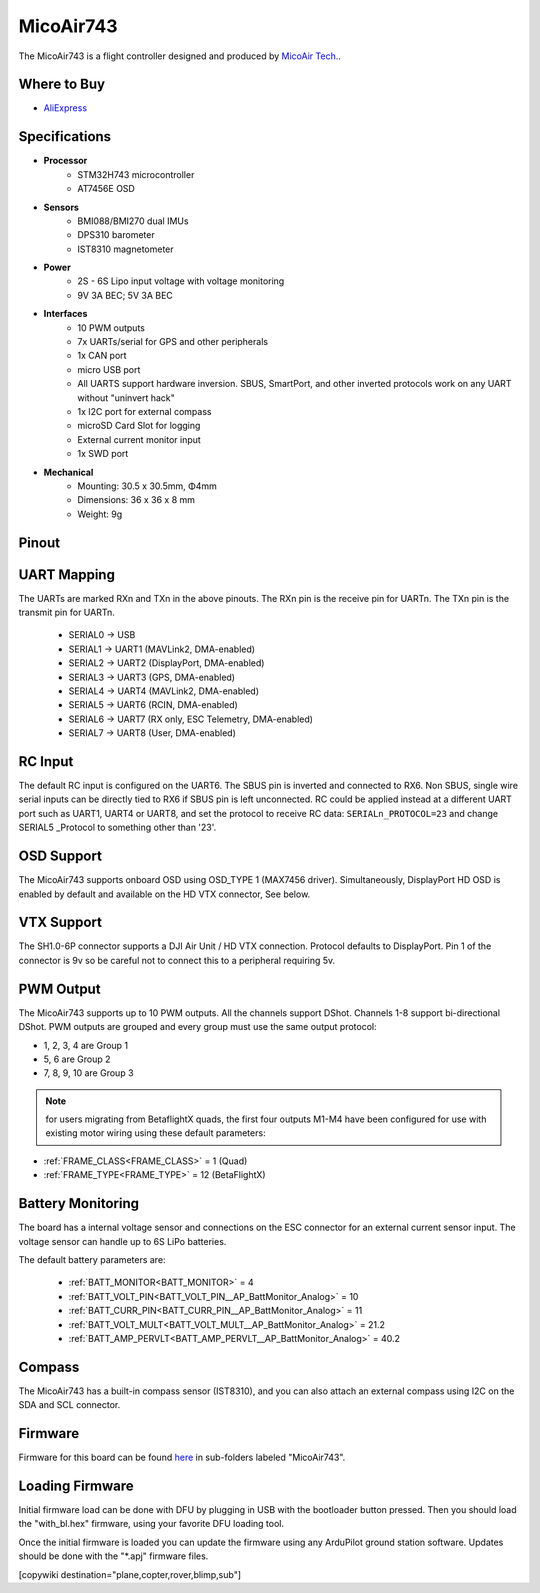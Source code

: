 .. _common-MicoAir743:

==========
MicoAir743
==========


.. image:: ../../../images/MicoAir743_FrontView.jpg
    :target: ../_images/MicoAir743_FrontView.jpg


.. image:: ../../../images/MicoAir743_BackView.jpg
    :target: ../_images/MicoAir743_BackView.jpg

The MicoAir743 is a flight controller designed and produced by `MicoAir Tech. <http://micoair.com/>`_.

Where to Buy
============

- `AliExpress <https://www.aliexpress.com/item/3256806743599300.html>`__

Specifications
==============

-  **Processor**
    - STM32H743 microcontroller
    - AT7456E OSD

-  **Sensors**
    - BMI088/BMI270 dual IMUs
    - DPS310 barometer
    - IST8310 magnetometer

-  **Power**
    - 2S  - 6S Lipo input voltage with voltage monitoring
    - 9V 3A BEC; 5V 3A BEC

-  **Interfaces**
    - 10 PWM outputs
    - 7x UARTs/serial for GPS and other peripherals
    - 1x CAN port
    - micro USB port
    - All UARTS support hardware inversion. SBUS, SmartPort, and other inverted protocols work on any UART without "uninvert hack"
    - 1x I2C port for external compass
    - microSD Card Slot for logging
    - External current monitor input
    - 1x SWD port

-  **Mechanical**
    - Mounting: 30.5 x 30.5mm, Φ4mm
    - Dimensions: 36 x 36 x 8 mm
    - Weight: 9g


Pinout
======

.. image:: ../../../images/MicoAir743_PortsConnection.jpg
    :target: ../_images//MicoAir743_PortsConnection.jpg

UART Mapping
============

The UARTs are marked RXn and TXn in the above pinouts. The RXn pin is the
receive pin for UARTn. The TXn pin is the transmit pin for UARTn.


   - SERIAL0 -> USB
   - SERIAL1 -> UART1 (MAVLink2, DMA-enabled)
   - SERIAL2 -> UART2 (DisplayPort, DMA-enabled)
   - SERIAL3 -> UART3 (GPS, DMA-enabled)
   - SERIAL4 -> UART4 (MAVLink2, DMA-enabled)
   - SERIAL5 -> UART6 (RCIN, DMA-enabled)
   - SERIAL6 -> UART7 (RX only, ESC Telemetry, DMA-enabled)
   - SERIAL7 -> UART8 (User, DMA-enabled)

RC Input
========

The default RC input is configured on the UART6. The SBUS pin is inverted and connected to RX6. Non SBUS, single wire serial inputs can be directly tied to RX6 if SBUS pin is left unconnected. RC could  be applied instead at a different UART port such as UART1, UART4 or UART8, and set the protocol to receive RC data: ``SERIALn_PROTOCOL=23`` and change SERIAL5 _Protocol to something other than '23'.

OSD Support
===========

The MicoAir743 supports onboard OSD using OSD_TYPE 1 (MAX7456 driver). Simultaneously, DisplayPort HD OSD is enabled by default and available on the HD VTX connector, See below.

VTX Support
===========

The SH1.0-6P connector supports a DJI Air Unit / HD VTX connection. Protocol defaults to DisplayPort. Pin 1 of the connector is 9v so be careful not to connect this to a peripheral requiring 5v.

PWM Output
==========

The MicoAir743 supports up to 10 PWM outputs. All the channels support DShot. Channels 1-8 support bi-directional DShot. PWM outputs are grouped and every group must use the same output protocol:

- 1, 2, 3, 4 are Group 1
- 5, 6 are Group 2
- 7, 8, 9, 10 are Group 3

.. note:: for users migrating from BetaflightX quads, the first four outputs M1-M4 have been configured for use with existing motor wiring using these default parameters:

- :ref:`FRAME_CLASS<FRAME_CLASS>` = 1 (Quad)
- :ref:`FRAME_TYPE<FRAME_TYPE>` = 12 (BetaFlightX) 


Battery Monitoring
==================

The board has a internal voltage sensor and connections on the ESC connector for an external current sensor input.
The voltage sensor can handle up to 6S LiPo batteries.

The default battery parameters are:


   - :ref:`BATT_MONITOR<BATT_MONITOR>` = 4
   - :ref:`BATT_VOLT_PIN<BATT_VOLT_PIN__AP_BattMonitor_Analog>` = 10
   - :ref:`BATT_CURR_PIN<BATT_CURR_PIN__AP_BattMonitor_Analog>` = 11
   - :ref:`BATT_VOLT_MULT<BATT_VOLT_MULT__AP_BattMonitor_Analog>` = 21.2
   - :ref:`BATT_AMP_PERVLT<BATT_AMP_PERVLT__AP_BattMonitor_Analog>` = 40.2

Compass
=======

The MicoAir743 has a built-in compass sensor (IST8310), and you can also attach an external compass using I2C on the SDA and SCL connector.

Firmware
========

Firmware for this board can be found `here <https://firmware.ardupilot.org>`__ in  sub-folders labeled "MicoAir743".

Loading Firmware
================

Initial firmware load can be done with DFU by plugging in USB with the bootloader button pressed. Then you should load the "with_bl.hex" firmware, using your favorite DFU loading tool.

Once the initial firmware is loaded you can update the firmware using any ArduPilot ground station software. Updates should be done with the "\*.apj" firmware files.

[copywiki destination="plane,copter,rover,blimp,sub"]